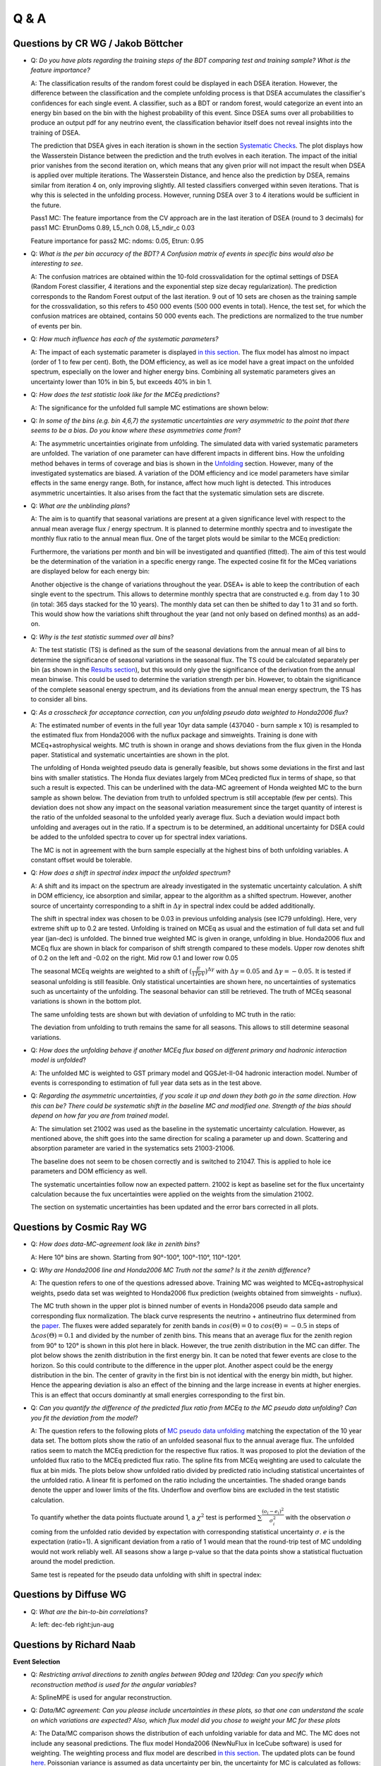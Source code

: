 Q & A
#####

Questions by CR WG / Jakob Böttcher
+++++++++++++++++++++++++++++++++++

* Q: *Do you have plots regarding the training steps of the BDT comparing test and training sample?  What is the feature importance?*

  A: The classification results of the random forest could be displayed in each DSEA iteration. However, the difference between the classification and the complete unfolding process is that DSEA accumulates the classifier's confidences for each single event. A classifier, such as a BDT or random forest, would categorize an event into an energy bin based on the bin with the highest probability of this event. Since DSEA sums over all probabilities to produce an output pdf for any neutrino event, the classification behavior itself does not reveal insights into the training of DSEA.

  The prediction that DSEA gives in each iteration is shown in the section `Systematic Checks <https://user-web.icecube.wisc.edu/~khymon/SeasonalVariationsUnfolding/docs/SystematicChecks.html#impact-of-prior>`_. The plot displays how the Wasserstein Distance between the prediction and the truth evolves in each iteration. The impact of the initial prior vanishes from the second iteration on, which means that any given prior will not impact the result when DSEA is applied over multiple iterations. The Wasserstein Distance, and hence also the prediction by DSEA, remains similar from iteration 4 on, only improving slightly. All tested classifiers converged within seven iterations. That is why this is selected in the unfolding process. However, running DSEA over 3 to 4 iterations would be sufficient in the future.

  Pass1 MC: The feature importance from the CV approach are in the last iteration of DSEA (round to 3 decimals) for pass1 MC: EtrunDoms 0.89, L5_nch 0.08, L5_ndir_c 0.03

  Feature importance for pass2 MC: ndoms: 0.05, Etrun: 0.95

* Q: *What is the per bin accuracy of the BDT? A Confusion matrix of events in specific bins would also be interesting to see*.

  A: The confusion matrices are obtained within the 10-fold crossvalidation for the optimal settings of DSEA (Random Forest classifier, 4 iterations and the exponential step size decay regularization). The prediction corresponds to the Random Forest output of the last iteration. 9 out of 10 sets are chosen as the training sample for the crossvalidation, so this refers to 450 000 events (500 000 events in total). Hence, the test set, for which the confusion matrices are obtained, contains 50 000 events each. The predictions are normalized to the true number of events per bin.

  .. image:: images_pass2/pass2_confusionmatrix_crossvalidation_normalizetrueth0.pdf-1.png
    :width: 49%

  .. image:: images_pass2/pass2_confusionmatrix_crossvalidation_normalizetrueth1.pdf-1.png
    :width: 49%

  .. image:: images_pass2/pass2_confusionmatrix_crossvalidation_normalizetrueth2.pdf-1.png
    :width: 49%

  .. image:: images_pass2/pass2_confusionmatrix_crossvalidation_normalizetrueth3.pdf-1.png
    :width: 49%

  .. image:: images_pass2/pass2_confusionmatrix_crossvalidation_normalizetrueth4.pdf-1.png
    :width: 49%

  .. image:: images_pass2/pass2_confusionmatrix_crossvalidation_normalizetrueth5.pdf-1.png
    :width: 49%

  .. image:: images_pass2/pass2_confusionmatrix_crossvalidation_normalizetrueth6.pdf-1.png
    :width: 49%

  .. image:: images_pass2/pass2_confusionmatrix_crossvalidation_normalizetrueth8.pdf-1.png
    :width: 49%

  .. image:: images_pass2/pass2_confusionmatrix_crossvalidation_normalizetrueth9.pdf-1.png
      :width: 49%



* Q: *How much influence has each of the systematic parameters?*

  A: The impact of each systematic parameter is displayed `in this section <https://user-web.icecube.wisc.edu/~khymon/SeasonalVariationsUnfolding/docs/SystematicChecks.html>`_. The flux model has almost no impact (order of 1 to few per cent). Both, the DOM efficiency, as well as ice model have a great impact on the unfolded spectrum, especially on the lower and higher energy bins. Combining all systematic parameters gives an uncertainty lower than 10% in bin 5, but exceeds 40% in bin 1.


* Q: *How does the test statistic look like for the MCEq predictions*?

  A: The significance for the unfolded full sample MC estimations are shown below:

  .. image:: images_pass2/teststats_mcequnfolding_jun-aug_10yr_10000_newcol-1.png
    :width: 49%

  .. image:: images_pass2/teststats_mcequnfolding_dec-feb_10yr_10000_newcol-1.png
    :width: 49%


* Q: *In some of the bins (e.g. bin 4,6,7) the systematic uncertainties are very asymmetric to the point that there seems to be a bias. Do you know where these asymmetries come from*?

  A:  The asymmetric uncertainties originate from unfolding. The simulated data with varied systematic parameters are unfolded. The variation of one parameter can have different impacts in different bins. How the unfolding method behaves in terms of coverage and bias is shown in the `Unfolding <https://user-web.icecube.wisc.edu/~khymon/SeasonalVariationsUnfolding/docs/Unfolding.html>`_ section. However, many of the investigated systematics are biased. A variation of the DOM efficiency and ice model parameters have similar effects in the same energy range. Both, for instance, affect how much light is detected. This introduces asymmetric uncertainties. It also arises from the fact that the systematic simulation sets are discrete.

* Q: *What are the unblinding plans*?

  A: The aim is to quantify that seasonal variations are present at a given significance level with respect to the annual mean average flux / energy spectrum. It is planned to determine monthly spectra and to investigate the monthly flux ratio to the annual mean flux. One of the target plots would be similar to the MCEq prediction:

  .. image:: images/monthly_meceq_ratio_prediction.png

  Furthermore, the variations per month and bin will be investigated and quantified (fitted). The aim of this test would be the determination of the variation in a specific energy range. The expected cosine fit for the MCeq variations are displayed below for each energy bin:

  .. image:: images_pass2/mceq_ratio_bin1-1.png
    :width: 49%

  .. image:: images_pass2/mceq_ratio_bin2-1.png
    :width: 49%

  .. image:: images_pass2/mceq_ratio_bin3-1.png
    :width: 49%

  .. image:: images_pass2/mceq_ratio_bin4-1.png
    :width: 49%

  .. image:: images_pass2/mceq_ratio_bin5-1.png
    :width: 49%

  .. image:: images_pass2/mceq_ratio_bin6-1.png
    :width: 49%

  .. image:: images_pass2/mceq_ratio_bin7-1.png
    :width: 49%

  .. image:: images_pass2/mceq_ratio_bin8-1.png
    :width: 49%

  .. image:: images_pass2/mceq_ratio_bin9-1.png
    :width: 49%

  .. image:: images_pass2/mceq_ratio_bin10-1.png
    :width: 49%


  Another objective is the change of variations throughout the year. DSEA+ is able to keep the contribution of each single event to the spectrum. This allows to determine monthly spectra that are constructed e.g. from day 1 to 30 (in total: 365 days stacked for the 10 years). The monthly data set can then be shifted to day 1 to 31 and so forth. This would show how the variations shift throughout the year (and not only based on defined months) as an add-on.

* Q: *Why is the test statistic summed over all bins*?

  A: The test statistic (TS) is defined as the sum of the seasonal deviations from the annual mean of all bins to determine the significance of seasonal variations in the seasonal flux.  The TS could be calculated separately per bin (as shown in the `Results section <https://user-web.icecube.wisc.edu/~khymon/SeasonalVariationsUnfolding/docs/Results.html>`_), but this would only give the significance of the derivation from the annual mean binwise. This could be used to determine the variation strength per bin. However, to obtain the significance of the complete seasonal energy spectrum, and its deviations from the annual mean energy spectrum, the TS has to consider all bins.

* Q: *As a crosscheck for acceptance correction, can you unfolding pseudo data weighted to Honda2006 flux*?

  A: The estimated number of events in the full year 10yr data sample (437040 - burn sample x 10) is resampled to the estimated flux from Honda2006 with the nuflux package and simweights. Training is done with MCEq+astrophysical weights. MC truth is shown in orange and shows deviations from the flux given in the Honda paper. Statistical and systematic uncertainties are shown in the plot.


  .. image:: images_pass2/pseudodataunfolding_pass2_honda2006_e3_sys-1.png

  The unfolding of Honda weighted pseudo data is generally feasible, but shows some deviations in the first and last bins with smaller statistics. The Honda flux deviates largely from MCeq predicted flux in terms of shape, so that such a result is expected. This can be underlined with the data-MC agreement of Honda weighted MC to the burn sample as shown below. The deviation from truth to unfolded spectrum is still acceptable (few per cents). This deviation does not show any impact on the seasonal variation measurement since the target quantity of interest is the ratio of the unfolded seasonal to the unfolded yearly average flux. Such a deviation would impact both unfolding and averages out in the ratio. If a spectrum is to be determined, an additional uncertainty for DSEA could be added to the unfolded spectra to cover up for spectral index variations.

  The MC is not in agreement with the burn sample especially at the highest bins of both unfolding variables. A constant offset would be tolerable.


.. image:: images_pass2/datavsmc_bns_atmastro_unnormed_honda_L5_nch.value_10yr_21002-1.png
  :width: 49%

.. image:: images_pass2/datavsmc_bns_atmastro_unnormed_honda_SplineMPEICTruncatedEnergySPICEMie_BINS_Neutrino.energy_10yr_21002-1.png
  :width: 49%

* Q: *How does a shift in spectral index impact the unfolded spectrum*?

  A: A shift and its impact on the spectrum are already investigated in the systematic uncertainty calculation. A shift in DOM efficiency, ice absorption and similar, appear to the algorithm as a shifted spectrum. However, another source of uncertainty corresponding to a shift in :math:`\Delta \gamma` in spectral index could be added additionally.

  The shift in spectral index was chosen to be 0.03 in previous unfolding analysis (see IC79 unfolding). Here, very extreme shift up to 0.2 are tested. Unfolding is trained on MCEq as usual and the estimation of full data set and full year (jan-dec) is unfolded. The binned true weighted MC is given in orange, unfolding in blue. Honda2006 flux and MCEq flux are shown in black for comparison of shift strength compared to these models. Upper row denotes shift of 0.2 on the left and -0.02 on the right. Mid row 0.1 and lower row 0.05

  .. image:: images_pass2/pseudodataunfolding_pass2_deltagamma0.2_jan-dec_e3-1.png
    :width: 49%

  .. image:: images_pass2/pseudodataunfolding_pass2_deltagamma-0.2_jan-dec_e3-1.png
    :width: 49%

  .. image:: images_pass2/pseudodataunfolding_pass2_deltagamma0.1_jan-dec_e3-1.png
    :width: 49%

  .. image:: images_pass2/pseudodataunfolding_pass2_deltagamma-0.1_jan-dec_e3-1.png
    :width: 49%

  .. image:: images_pass2/pseudodataunfolding_pass2_deltagamma0.05_jan-dec_e3-1.png
    :width: 49%

  .. image:: images_pass2/pseudodataunfolding_pass2_deltagamma-0.05_jan-dec_e3-1.png
    :width: 49%

  The seasonal MCEq weights are weighted to a shift of :math:`(\frac{E}{1TeV})^{\Delta \gamma}` with :math:`\Delta \gamma = 0.05` and :math:`\Delta \gamma = -0.05`.
  It is tested if seasonal unfolding is still feasible. Only statistical uncertainties are shown here, no uncertainties of systematics such as uncertainty of the unfolding.
  The seasonal behavior can still be retrieved. The truth of MCEq seasonal variations is shown in the bottom plot.



  .. image:: images_pass2/pseudodataunfolding_pass2_trainmceq_unfolddg0.05_e3_ratioseasonyear-1.png
    :width: 49%

  .. image:: images_pass2/pseudodataunfolding_pass2_trainmceq_unfolddg-0.05_e3_ratioseasonyear-1.png
    :width: 49%

  .. image:: images_pass2/pseudodataunfolding_pass2_trainmceq_unfolddg0.1_e3_ratioseasonyear-1.png
    :width: 49%

  .. image:: images_pass2/pseudodataunfolding_pass2_trainmceq_unfolddg-0.1_e3_ratioseasonyear-1.png
    :width: 49%

  The same unfolding tests are shown but with deviation of unfolding to MC truth in the ratio:

  .. image:: images_pass2/pseudodataunfolding_pass2_trainmceq_unfolddg0.05_e3_ratiototruth-1.png
    :width: 49%

  .. image:: images_pass2/pseudodataunfolding_pass2_trainmceq_unfolddg-0.05_e3_ratiototruth-1.png
    :width: 49%

  .. image:: images_pass2/pseudodataunfolding_pass2_trainmceq_unfolddg0.1_e3_ratiototruth-1.png
    :width: 49%

  .. image:: images_pass2/pseudodataunfolding_pass2_trainmceq_unfolddg-0.1_e3_ratiototruth-1.png
    :width: 49%

  The deviation from unfolding to truth remains the same for all seasons. This allows to still determine seasonal variations.

* Q: *How does the unfolding behave if another MCEq flux based on different primary and hadronic interaction model is unfolded*?

  A: The unfolded MC is weighted to GST primary model and QGSJet-II-04 hadronic interaction model. Number of events is corresponding to estimation of full year data sets as in the test above.

  .. image:: images_pass2/pseudodataunfolding_pass2_mceq_qgsjet_GST_jan-dec_e3-1.png
   :width: 90%

* Q: *Regarding the asymmetric uncertainties, if you scale it up and down they both go in the same direction. How this can be? There could be systematic shift in the baseline MC and modified one. Strength of the bias should depend on how far you are from trained model*.

  A: The simulation set 21002 was used as the baseline in the systematic uncertainty calculation. However, as mentioned above, the shift goes into the same direction for scaling a parameter up and down. Scattering and absorption parameter are varied in the systematics sets 21003-21006.

  .. image:: images_pass2/pass2_systvsbaseline_abs_10yr_bns_dec-feb_base21002-1.png
    :width: 49%

  .. image:: images_pass2/pass2_systvsbaseline_scat_10yr_bns_dec-feb_base21002-1.png
    :width: 49%

  The baseline does not seem to be chosen correctly and is switched to 21047. This is applied to hole ice parameters and DOM efficiency as well.

  .. image:: images_pass2/pass2_systvsbaseline_abs_10yr_bns_dec-feb_base21047-1.png
    :width: 49%

  .. image:: images_pass2/pass2_systvsbaseline_scat_10yr_bns_dec-feb_base21047-1.png
    :width: 49%

  .. image:: images_pass2/pass2_systvsbaseline_edom_10yr_bns_dec-feb-1.png
    :width: 49%

  .. image:: images_pass2/pass2_systvsbaseline_holeice_10yr_bns_dec-feb-1.png
    :width: 49%

  The systematic uncertainties follow now an expected pattern. 21002 is kept as baseline set for the flux uncertainty calculation because the fux uncertainties were applied on the weights from the simulation 21002.

  .. image:: images_pass2/pass2_systvsbaseline_flux_10yr_bns_dec-feb-1.png
    :width: 49%

  The section on systematic uncertainties has been updated and the error bars corrected in all plots.


Questions by Cosmic Ray WG
++++++++++++++++++++++++++

* Q: *How does data-MC-agreement look like in zenith bins*?

  A: Here 10° bins are shown. Starting from 90°-100°, 100°-110°, 110°-120°.

  .. image:: images_pass2/datavsmc_bns_atmastro_unnormed_L5_nch.value_10yr_21002_90-100-1.png
    :width: 49%

  .. image:: images_pass2/datavsmc_bns_atmastro_unnormed_SplineMPEICTruncatedEnergySPICEMie_BINS_Neutrino.energy_10yr_21002_90-100-1.png
    :width: 49%

  .. image:: images_pass2/datavsmc_bns_atmastro_unnormed_L5_nch.value_10yr_21002_100-110-1.png
    :width: 49%

  .. image:: images_pass2/datavsmc_bns_atmastro_unnormed_SplineMPEICTruncatedEnergySPICEMie_BINS_Neutrino.energy_10yr_21002_100-110-1.png
    :width: 49%

  .. image:: images_pass2/datavsmc_bns_atmastro_unnormed_L5_nch.value_10yr_21002_110-120-1.png
    :width: 49%

  .. image:: images_pass2/datavsmc_bns_atmastro_unnormed_SplineMPEICTruncatedEnergySPICEMie_BINS_Neutrino.energy_10yr_21002_110-120-1.png
    :width: 49%

* Q: *Why are Honda2006 line and Honda2006 MC Truth not the same? Is it the zenith difference*?

  A: The question refers to one of the questions adressed above. Training MC was weighted to MCEq+astrophysical weights, psedo data set was weighted to Honda2006 flux prediction (weights obtained from simweights - nuflux).

  .. image:: images_pass2/pseudodataunfolding_pass2_honda2006_e3_sys-1.png

  The MC truth shown in the upper plot is binned number of events in Honda2006 pseudo data sample and corresponding flux normalization. The black curve respresents the neutrino + antineutrino flux determined from the `paper <https://arxiv.org/abs/astro-ph/0611418>`_. The fluxes were added separately for zenith bands in :math:`cos(\Theta)=0` to :math:`cos(\Theta)=-0.5` in steps of :math:`\Delta cos(\Theta)=0.1` and divided by the number of zenith bins. This means that an average flux for the zenith region from 90° to 120° is shown in this plot here in black. However, the true zenith distribution in the MC can differ. The plot below shows the zenith distribution in the first energy bin. It can be noted that fewer events are close to the horizon. So this could contribute to the difference in the upper plot. Another aspect could be the energy distribution in the bin. The center of gravity in the first bin is not identical with the energy bin midth, but higher. Hence the appearing deviation is also an effect of the binning and the large increase in events at higher energies. This is an effect that occurs dominantly at small energies corresponding to the first bin.


  .. image:: images_pass2/energydistribution_bin_1-1.png
    :width: 49%

  .. image:: images_pass2/zenithdistribution_bin_1-1.png
    :width: 49%

* Q: *Can you quantify the difference of the predicted flux ratio from MCEq to the MC pseudo data unfolding*? *Can you fit the deviation from the model*?

  A: The question refers to the following plots of `MC pseudo data unfolding <https://user-web.icecube.wisc.edu/~khymon/SeasonalVariationsUnfolding/docs/Results.html#estimation-of-full-sample-results>`_ matching the expectation of the 10 year data set. The bottom plots show the ratio of an unfolded seasonal flux to the annual average flux. The unfolded ratios seem to match the MCEq prediction for the respective flux ratios. It was proposed to plot the deviation of the unfolded flux ratio to the MCEq predicted flux ratio. The spline fits from MCEq weighting are used to calculate the flux at bin mids. The plots below show unfolded ratio divided by predicted ratio including statistical uncertaintes of the unfolded ratio. A linear fit is perfomed on the ratio including the uncertainties. The shaded orange bands denote the upper and lower limits of the fits.
  Underflow and overflow bins are excluded in the test statistic calculation.

  To quantify whether the data points fluctuate around 1, a :math:`\chi^2` test is performed :math:`\sum \frac{(o_i - e_i)^2}{\sigma_i^2}` with the observation :math:`o` coming from the unfolded ratio devided by expectation with corresponding statistical uncertainty :math:`\sigma`. :math:`e` is the expectation (ratio=1).  A significant deviation from a ratio of 1 would mean that the round-trip test of MC undolding would not work reliably well. All seasons show a large p-value so that the data points show a statistical fluctuation around the model prediction.

  .. image:: images_pass2/ratio_mcequnfolding_mean_splinempeapprox_jun-aug_mceqtheoryflux_withuncertaintyinfit-1.png
    :width: 49%

  .. image:: images_pass2/ratio_mcequnfolding_mean_splinempeapprox_dec-feb_mceqtheoryflux_withuncertaintyinfit-1.png
    :width: 49%

  .. image:: images_pass2/ratio_mcequnfolding_mean_splinempeapprox_jan-jun_mceqtheoryflux_withuncertaintyinfit-1.png
    :width: 49%

  .. image:: images_pass2/ratio_mcequnfolding_mean_splinempeapprox_jul-dec_mceqtheoryflux_withuncertaintyinfit-1.png
    :width: 49%

  .. image:: images_pass2/ratio_mcequnfolding_mean_splinempeapprox_jan_mceqtheoryflux_withuncertaintyinfit-1.png
    :width: 49%

  .. image:: images_pass2/ratio_mcequnfolding_mean_splinempeapprox_feb_mceqtheoryflux_withuncertaintyinfit-1.png
    :width: 49%

  .. image:: images_pass2/ratio_mcequnfolding_mean_splinempeapprox_mar_mceqtheoryflux_withuncertaintyinfit-1.png
    :width: 49%

  .. image:: images_pass2/ratio_mcequnfolding_mean_splinempeapprox_apr_mceqtheoryflux_withuncertaintyinfit-1.png
    :width: 49%

  .. image:: images_pass2/ratio_mcequnfolding_mean_splinempeapprox_may_mceqtheoryflux_withuncertaintyinfit-1.png
    :width: 49%

  .. image:: images_pass2/ratio_mcequnfolding_mean_splinempeapprox_jun_mceqtheoryflux_withuncertaintyinfit-1.png
    :width: 49%

  .. image:: images_pass2/ratio_mcequnfolding_mean_splinempeapprox_jul_mceqtheoryflux_withuncertaintyinfit-1.png
    :width: 49%

  .. image:: images_pass2/ratio_mcequnfolding_mean_splinempeapprox_aug_mceqtheoryflux_withuncertaintyinfit-1.png
    :width: 49%

  .. image:: images_pass2/ratio_mcequnfolding_mean_splinempeapprox_sep_mceqtheoryflux_withuncertaintyinfit-1.png
    :width: 49%

  .. image:: images_pass2/ratio_mcequnfolding_mean_splinempeapprox_oct_mceqtheoryflux_withuncertaintyinfit-1.png
    :width: 49%

  .. image:: images_pass2/ratio_mcequnfolding_mean_splinempeapprox_nov_mceqtheoryflux_withuncertaintyinfit-1.png
    :width: 49%

  .. image:: images_pass2/ratio_mcequnfolding_mean_splinempeapprox_dec_mceqtheoryflux_withuncertaintyinfit-1.png
    :width: 49%

  Same test is repeated for the pseudo data unfolding with shift in spectral index:

  .. image:: images_pass2/ratio_mcequnfolding_mean_splineapprox_deltagam-0.1_jun_mceqtheoryflux_withuncertaintyinfit-1.png
    :width: 49%

  .. image:: images_pass2/ratio_mcequnfolding_mean_splineapprox_deltagam-0.1_dec_mceqtheoryflux_withuncertaintyinfit-1.png
    :width: 49%

  .. image:: images_pass2/ratio_mcequnfolding_mean_splineapprox_deltagam-0.05_jun_mceqtheoryflux_withuncertaintyinfit-1.png
    :width: 49%

  .. image:: images_pass2/ratio_mcequnfolding_mean_splineapprox_deltagam-0.05_dec_mceqtheoryflux_withuncertaintyinfit-1.png
    :width: 49%

  .. image:: images_pass2/ratio_mcequnfolding_mean_splineapprox_deltagam0.05_jun_mceqtheoryflux_withuncertaintyinfit-1.png
    :width: 49%

  .. image:: images_pass2/ratio_mcequnfolding_mean_splineapprox_deltagam0.05_dec_mceqtheoryflux_withuncertaintyinfit-1.png
    :width: 49%

  .. image:: images_pass2/ratio_mcequnfolding_mean_splineapprox_deltagam0.1_dec_mceqtheoryflux_withuncertaintyinfit-1.png
    :width: 49%

  .. image:: images_pass2/ratio_mcequnfolding_mean_splineapprox_deltagam0.1_dec_mceqtheoryflux_withuncertaintyinfit-1.png
    :width: 49%


Questions by Diffuse WG
+++++++++++++++++++++++

* Q: *What are the bin-to-bin correlations*?

  A: left: dec-feb   right:jun-aug

  .. image:: images_pass2/correlation_bns_pass2_dec-feb_90-120-1.png
    :width: 49%


  .. image:: images_pass2/correlation_bns_pass2_jun-aug_90-120-1.png
    :width: 49%

Questions by Richard Naab
+++++++++++++++++++++++++

**Event Selection**

* Q: *Restricting arrival directions to zenith angles between 90deg and 120deg: Can you specify which reconstruction method is used for the angular variables*?

  A: SplineMPE is used for angular reconstruction.

* Q: *Data/MC agreement: Can you please include uncertainties in these plots, so that one can understand the scale on which variations are expected? Also, which flux model did you chose to weight your MC for these plots*

  A: The Data/MC comparison shows the distribution of each unfolding variable for data and MC. The MC does not include any seasonal predictions. The flux model Honda2006 (NewNuFlux in IceCube software) is used for weighting. The weighting process and flux model are described `in this section <https://user-web.icecube.wisc.edu/~khymon/SeasonalVariationsUnfolding/docs/EventSelection.html#resampling-to-an-atmospheric-distribution>`_. The updated plots can be found `here <https://user-web.icecube.wisc.edu/~khymon/SeasonalVariationsUnfolding/docs/EventSelection.html#data-to-mc-agreement>`_. Poissonian variance is assumed as data uncertainty per bin, the uncertainty for MC is calculated as follows: :math:`\sqrt{\sum_i weights_i^2)}` for each energy bin *i*.

* Q: *The MC set you are using seems to be pass 1, is that correct? The recent diffuse analysis on the upgoing Track sample used more modern pass 2 (MC and data), is there a reason not to do the same*?

  A: The analysis has been updated to pass2 MC.

**Unfolding**

* Q: *You seem to be disregarding muon backgrounds completely, can you please confirm/make this explicit? The recent diffuse analysis includes template to estimate contributions of atmospheric muons* (`link <https://arxiv.org/pdf/2111.10299.pdf>`_, *Figure 1. for example), can you quantify what effect that would have on your unfolding*?

  A: The purity of the event selection is approx. 99.7% (see Chapter 10 `in this thesis <https://www.institut3b.physik.rwth-aachen.de/global/show_document.asp?id=aaaaaaaaaayrjby>`_). Such a small percentage is negligible in unfolding.

  No muons could be found in the MC sample.

* Q: *Coverage test: The uncertainty from weighted events should be sigma = sqrt( sum_j w_j^2) per bin - not sum_j(sqrt(w_j))^2 as you've written*.

  A: Agree, typo has been fixed! Code was correct.

* Q: *Bias & Coverage test result: Except for the very first bin, the 2-variable unfolding (n_doms and EtrunDoms) seems to result in less bias and better coverage than the 3-variable unfolding (including direct_hits), still you propose to go with the higher dimensionality. I would assume that more dimensions make the measurement more complicated and subject to fluctuations in MC - are these under control*?

  A: This question concerns pass1 variable selection:   Both variable combinations are acceptable to be used in unfolding. The underflow bin is biased for the  2-variable unfolding (n_doms and EtrunDoms). That is why the 3-variable unfolding is chosen. A measurement being based on only two variables makes it generally more biased than one based on three since the measurement would be influenced more by one variable. However, same applies on some scale to adding more variables. As coverage and bias are good for both variable combinations, the choice is almost equal in terms of performance and stability. Using three variables is a common choice in unfolding, as illustrated `in this paper <https://link.springer.com/article/10.1140/epjc/s10052-015-3330-z>`_.

  Pass2: The combination of truncated energy and number of channels yields the most stable results.

**Systematic Checks**

* Q: *Systematic uncertainties: Regarding "The ratio of the unfolded spectrum to the reference unfolding with the default systematic parameters becomes the systematic uncertainty of the parameter variation.", can you clarify what is added in quadrature later exactly? You show in the plots below that the systematic variations produce asymmetric ratios, do you take the maximal deviation before adding in quadrature*?

  A: Yes, the maximal deviation is taken separately for the upper and lower errorbar and then squared for each source of uncertainty. The equation given in this `section <https://user-web.icecube.wisc.edu/~khymon/SeasonalVariationsUnfolding/docs/SystematicChecks.html>`_ is applied for upper and lower uncertainty. For example, :math:`\sigma_{\mathrm{DOM}}` is the deviation from the unfolded result obtained with a lower/higher DOM efficiency compared to the reference pseudo-data unfolding. The deviation is squared. Same applies to the other sources of uncertainty.

* Q: *Are correlations between seasonal and yearly data set considered in the propagated uncertainty of the flux ratio*?

  A: The correlation has not been considered in the calculated uncertainty of the flux ratio because the correlation is expected to be small. Beforehand,
  the bootstrap unfolding was done in the following manner: The seasonal data set was selected based on the RunID and the seasonal set was bootstrapped afterwards.
  This ensures that the number of events of the seasonal set are always the same. Possible correlations between the seasonal and the yearly unfolded event spectrum for a given bin could not be determined in this approach.
  Therefore, a test has been made with bootstrapping the entire data set and dividing into seasonal sets afterwards. The random seed ensures that the correlation can be calculated correctly.
  The correlation term has been added to the uncertainty propagation of the ratio and is shown below on the right figure. Left is the uncertainty with the previous approach.
  The difference of the uncertainty is marginal, but not visible in the plots. The uncertainty of the unblinded data will be calculalted considering the correlation between seaosnal and yearly data sets.
  The text in the Results section will be updated accordingly.

  .. image:: images_pass2/newbns_e3_pass2_10yr_jun-aug_dec-feb_sys_90-120_ratio_cblind-1.png
    :width: 49%

  .. image:: images_pass2/newbns_e3_pass2_10yr_jun-aug_dec-feb_sys_90-120_ratio_cblind_withcorr-1.png
    :width: 49%


  **Results**

* Q: *Unfolding results from Burn Sample and Full Data Set Estimation: Why are the uncertainties for the individual unfolded flux points overlapping in the upper panel but not in the lower one*?

  A: The flux points in the upper panel include statistical and systematics uncertainties concerning the energy spectrum. The systematic uncertainties (compare `this section <https://user-web.icecube.wisc.edu/~khymon/SeasonalVariationsUnfolding/docs/SystematicChecks.html#systematic-uncertainties>`_) are larger than the expected seasonal variations and the flux points overlap. The lower panel displays the unfolded flux ratio of a specific season and the annual mean. The systematic uncertainties are independent on the season, as reconstruction and flux models are investigated so that the effect of the systematic uncertainties on the unfolding cancels in the ratio. Hence, the ratio only displays the statistical uncertainties of the ratio. This allows to disentangle between the seasons and to measure seasonal variations energy-dependently.

* Q: *Background scrambling: Can you specify what you mean with livetime ratio when you say* "*Afterwards, the RunID of each event is shuffled randomly but weighted according to the livetime ratio of the investigated season*."?

  A : Text has been updated `here <https://user-web.icecube.wisc.edu/~khymon/SeasonalVariationsUnfolding/docs/Results.html#background-scrambling-as-an-estimation-of-significance>`_.

* Q: *Background scrambling: Which part of the tests is the table of Burn Sample significance referring to, exactly*?

  A: The table refers to the presented method of determining the significance of the unfolded flux ratio from `this section <https://user-web.icecube.wisc.edu/~khymon/SeasonalVariationsUnfolding/docs/Results.html#background-scrambling-as-an-estimation-of-significance>`_. The tests in the following section are not presentend in the table.

* Q: *Tests on Background scrambling: You attribute the characteristics of the BG TS distribution, especially the asymmetry, to the limited data statistics in the burnsample. From the tests you showed it is not immediately clear that the reason for the asymmetry actually are statistical fluctuations, to me it looks more like a systematic shift. One way of investigating statistical fluctuations could be to split the burnsample in half and perform the analysis on both - I would expect the BG TS distributions to vary quite a bit if statistical fluctuations actually cause the shift you are observing*.

  A:  The burn sample was split into two sets from January 2011 to December 2015 and from January 2016 to December 2020. As shown below, the TS is centered around 0, being identical for both sets. Hence, statistical fluctuations did not cause the shfit in the TS. Potential bugs in the scrambling sets are currently being investigated why the TS considering the complete burn sample is not centered around 0.

  .. image:: images/teststats_split1_jun-aug_10yr_10000.png
    :width: 49%

  .. image:: images/teststats_split2_jun-aug_10yr_10000.png
   :width: 49%

  There was a bug in the scrambling script, which is now fixed. The bug does not have an impact on the calculated significance as explained `in this section <https://user-web.icecube.wisc.edu/~khymon/SeasonalVariationsUnfolding/docs/Results.html#background-scrambling-as-an-estimation-of-significance>`_.


* Q: *Comparison to Model Prediction: You say that* "*The ratio between the seasons allows to neglect all sources of systematic uncertainties which are not season-dependent.", what does that mean for your analysis plan - what is being neglected exactly and how*?

  A: The aim of this analysis is to measure the seasonal deviation of the muon neutrino flux from the annual mean flux energy-dependently. The seasonal spectra can, however, not be distinguished due to the systematic uncertainties (as the seasonal variation effect is quite small). That is why the main objective of this analysis is to determine the ratio of the unfolded seasonal flux to the unfolded annual average flux. The respective systematic uncertainties are independent on the season. The uncertainties, explained `here <https://user-web.icecube.wisc.edu/~khymon/SeasonalVariationsUnfolding/docs/SystematicChecks.html#systematic-uncertainties>`_, consider detector (reconstruction) and flux model uncertainties. All parameters assume the same systematic parameters for all seasons. This means that the impact of each systematic uncertainty on the unfolding cancels when seasonal unfolded fluxes are divided by one another. The systematic uncertainties have to be considered for seasonal energy spectrum, but vanish in the unfolded flux ratios. Then, the flux ratio is only subject to statistical uncertainties which drive the main impact on the analysis result.

**Q&A**

* Q: *You show a range of confusion matrices, it is not clear what they are referring to exactly - different seasons*?

  A: The confusion matrix represent each of the 10 crossvalidation sets. The parameters of the unfolding algorithm have been tested and optimized in 10-fold crossvalidation. The algorithms is trained on 9 out of 10 sets and the 10th is unfolded. The confusion matrix shows the prediction of this sub-set. The procedure is repeated for each remaining sets, meaning that 9 are always selected for training and the 10th is unfolded.

* Q: *Expected cosine fit for MCEq variations: Why is the period not exactly 6 months in these fits, but consistently lower*?

  A: The cosine fit shows the seasonal neutrino flux variations per month for each energy bin in the analysis. The cosine being consistently lower than 6 indicates that the variations are not symmetric over the year. This behavior is regulated by the atmospheric model NRLMSISE-00 implemented in MCEq. One objective of this analysis is the investigation whether the variations have the same pattern in summer and winter. There are indications that this is the case, however, there are no other models including these effects. A measurement of this could help with the development of new models which investigate this asymmetry of variations.

* Q: *Bin-to-bin correlations: Why are some of the bins correlated to very distance ones in the same way as to neighboring ones*?

  A: The four plots show the bin-to-bin correlation for the unfolded seasons. The correlation behavior is governed by the random forest classifier that is fed into DSEA. The random forest is not an ordinal classifier, so the predictions can be clear into one bin. But, some prediction can also be contradictory, and e.g. show a similar probability in two non-neighboring bins. Accumulation over all events leads to the displayed corelation behavior. The correlation is still small, but due to the use of random forest, not always around neighboring bins.


Questions during collaboration review
+++++++++++++++++++++++++++++++++++++

* Q: *What post-unblinding checks are planned? It would be useful to determine something like a fitted spectral index variation for each season*.

  A: A simple power law :math:` N \cdot (E1TeV)^{\Delta \gamma}` is fitted to the unfolded ratio. :math:`N` determines the variations strength normalization,
  :math:`\Delta \gamma` deviation in spectral index compared to annual flux. The correponding test on the burn sample is shown `here <https://user-web.icecube.wisc.edu/~khymon/SeasonalVariationsUnfolding/docs/Results.html#unfolding-results-from-burn-sample`_`

Questions on Pass1 MC
+++++++++++++++++++++

* Q: *To the effective area: Do you use the same MC sample as for training the bdt*?

  A: The same MC sample (11374) sample is used for the calculation of the effective area and training of DSEA. The effective area uses the original MC which is simulated to an :math:`E^{-2}` spectrum. This sample is resampled to an atmospheric spectrum for the algorithm training.

* Q: *How does the bdt behave if the primary spectrum of CR is changed before training*?

  A: The impact of the training input spectrum is illustrated `here <https://user-web.icecube.wisc.edu/~khymon/SeasonalVariationsUnfolding/docs/SystematicChecks.html#impact-of-input-spectrum>`_.

  The Honda2006 model uses the primary cosmic ray composition which is described `here <https://www.annualreviews.org/doi/pdf/10.1146/annurev.nucl.52.050102.090645>`_ (spectral index of -2.71 above 100GeV).


* Q: *How is your analysis significance affected by a change in the atmospheric normalization*?

  A: A change in the atmospheric normalization should not impact the significance. The atmospheric normalization is incorporated in the Honda flux model. The training MC sample is resampled to this flux model via the OneWeight approach (see question above). If the normalization of the flux model would change, the weights in the sampling procedure would be different and hence, the training sample. However, the normalization would have to be different at multiple orders of magnitude to produce a very different training sample. If the training sample would be very different to the one that is used currently, the unfolded spectrum might be different. The data-MC-comparison ensures that training and test (the actual data set) data agree within the unfolding features. The impact of different training spectra is investigated `in this section <https://user-web.icecube.wisc.edu/~khymon/SeasonalVariationsUnfolding/docs/SystematicChecks.html#impact-of-input-spectrum>`_.

  The unfolded result (number of events / pdf) is different when the algorithm is trained by a different flux model. If the normalization would be changed, the data and MC must be compared first to see whether this flux model is a reasonable representation of the data.

  The significance of the analysis depends only on the deviations per bin of the unfolded seasonal flux to the unfolded annual mean flux. If another flux normalization is used, the unfolded seasonal fluxes are expected to differ in the same manner. Since the ratio of both is regarded, the impact of the flux normalization is supposed to cancel out. However, if the data-MC-agreement would be poor due to the changed flux normalization, the unfolded result (energy-dependent seasonal variations) would not be trustworthy.

* Q: *How well are the different input spectra unfolded*?

  A: This can be investigated by training the algorithm with a resampled MC to the corresponding model and splitting the MC into training and test
  set. Ideally, the unfolded test set and the true pdf should be similar. The plot shows the training and unfolding of the Honda2006 model and MCEq MC. Both are estimated well within 5%. The uncertainties are originating from botostrapping.

  .. image:: images/unfoldingwithdifferentmodels_mceq.png


* Q: *How well are different models unfolded*?

  A: This test is the counterpart to the impact of input spectrum test. DSEA is trained on MC resampled to the Honda2006 model. The remaining events from the MC sample (the hold-out set) is resampled to MCEq (same models as input spectrum test). The fluxes are calculated for the yearly average and do not take any seasons into account. The samples are unfolded via the bootstrap approach. The estimation is averaged over 2000 trials and statistical uncertainties are added upon the mean unfolded result. The ratio between f_est and f_true is the deviation of the unfolded resampled MC to the MC truth based on the specific model.

  ..  image:: images/unfoldingdifferentmodelsmceq_traininghonda06.png

  The unfolded MC based on Honda2006 shows small deviations from the unfolded MC based on the MCEq flux predictions. As already shown in the wiki, the deviation between the estimation and MC truth is within 5% or smaller for the Honda2006 model. The MCEq predictions show slightly larger deviations from the MC truth, expecially at lower energies. This is attributed to the fact that both Honda2006 and MCEq display an atmospheric distribution, but do differ.

* Q: *What are the bin-to-bin correlations*?

  A: The bins are poorly correlated. Thus, the unfolding is not too strongly regularized. Such a poor correlation is expected since the prediction of a random forest classifier is fed into the unfolding algorithm DSEA+. The random forest is not an ordinal classifier so that the neighboring bins are usually not well correlated. The bin-to bin correlations for the different seasons are shown in the following order (top left, right to lower right): jun.aug, dec-feb, jan-jun, jan-dec.

  .. image:: images/correlation_bns_jun-aug_90-120.png
    :width: 49%

  .. image:: images/correlation_bns_dec-feb_90-120.png
    :width: 49%

  .. image:: images/correlation_bns_jan-jun_90-120.png
    :width: 49%

  .. image:: images/correlation_bns_jan-dec_90-120.png
    :width: 49%

  * Q: *Impact of input spectrum: Why is the result for an E^-2 spectrum so close to some of the MCEq fluxes but deviates much more from the Honda line? Going from E^-2 to any atmospheric flux is more than just "small changes in the input spectrum" as you write in that paragraph*?

    A: This test shows how the unfolding differs when the algorithm is trained with a different input. The MC sample that is unfolded here is weighted to the Honda2006 model. That is why the algorithm performs best when being trained on MC weighted to Honda2006.

    A bug was found in the weighting to MCEq fluxes. The plot below shows the distributions of the MC energy labels of the resampled training sets. A clear deviation between the atmospheric Honda flux and the original :math:`E^{-2}` sample can be found, which is expected. The sampled sets using the MCEq flux with SIBYLL is quite similar to the original MC sample. This indicates that the sampling of a specific model like MCEq does not work. This issue will be investigated. Since it is independent of the sampling towards the atmospheric flux from the model Honda2006, the analysis is not impacted (only this test using MCEq for weighting different MC samples).

    .. image:: images/inputdistr_energytrain_test.png
      :width: 49%


    The weighting to MCEq models has been fixed. The corresponding figure has been updated. The unfolded distribution is acceptable if DSEA is trained with Honda2006, but a distribution following the annual MCEq prediction (H3a, SIBYLL2.3c,MSIS-00) is unfolded.

  * Q: *Systematic uncertainties: Why are ice absorption and ice scattering effects added independently in quadrature when the variation in the simulation sets is a combination of both? How do you disentangle the effects exactly*?

    A: The naming might be misleading here. Three systematic MCs are available for variations of ice model parameters. Two of them have enhanced absorption or scattering separately by 10%, whereas the other parameter remains constant at reference level. The third set reduces absorption and scattering jointly by -7%. The single enhanced parameters (+10%) are taken as the upper uncertainty for both, absorption and scattering, respectively. The parameters cannot be studied separately since the only MC set available with decreased parameters is for absorption and scattering, where both parameters are jointly decreased. Hence, the respective uncertainties :math:`\sigma_{\mathrm{abs}}` and :math:`\sigma_{\mathrm{scat}}` correspond to the MC samples rather than the exact disentaglement of the parameters. As shown in the uncertainty overview `here <https://user-web.icecube.wisc.edu/~khymon/SeasonalVariationsUnfolding/docs/SystematicChecks.html#systematic-uncertainties>`_, both uncertainties have the same value (as expected due to the same increase/decrease of the coefficients). Both parameters have to be evaluated to obtain a reasonable estimate of the ice model uncertainty and its impact on unfolding.
